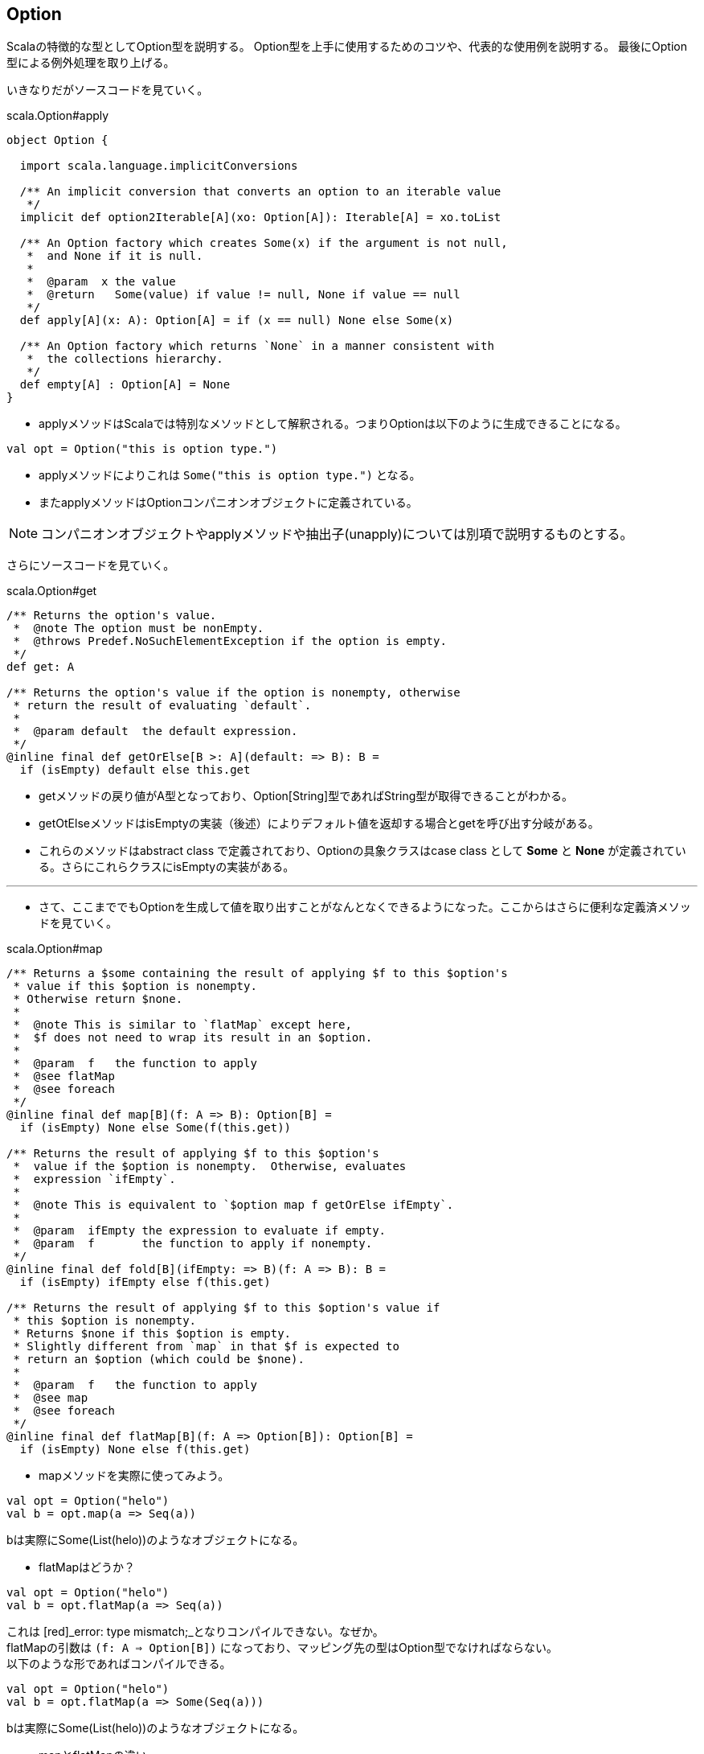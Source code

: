 == Option

****
Scalaの特徴的な型としてOption型を説明する。
Option型を上手に使用するためのコツや、代表的な使用例を説明する。
最後にOption型による例外処理を取り上げる。
****

いきなりだがソースコードを見ていく。

.scala.Option#apply

[source, java]
----
object Option {

  import scala.language.implicitConversions

  /** An implicit conversion that converts an option to an iterable value
   */
  implicit def option2Iterable[A](xo: Option[A]): Iterable[A] = xo.toList

  /** An Option factory which creates Some(x) if the argument is not null,
   *  and None if it is null.
   *
   *  @param  x the value
   *  @return   Some(value) if value != null, None if value == null
   */
  def apply[A](x: A): Option[A] = if (x == null) None else Some(x)

  /** An Option factory which returns `None` in a manner consistent with
   *  the collections hierarchy.
   */
  def empty[A] : Option[A] = None
}
----

- applyメソッドはScalaでは特別なメソッドとして解釈される。つまりOptionは以下のように生成できることになる。

[source, java]
----
val opt = Option("this is option type.")
----

- applyメソッドによりこれは `Some("this is option type.")` となる。

- またapplyメソッドはOptionコンパニオンオブジェクトに定義されている。

NOTE: コンパニオンオブジェクトやapplyメソッドや抽出子(unapply)については別項で説明するものとする。

さらにソースコードを見ていく。

.scala.Option#get
[source, java]
----
/** Returns the option's value.
 *  @note The option must be nonEmpty.
 *  @throws Predef.NoSuchElementException if the option is empty.
 */
def get: A

/** Returns the option's value if the option is nonempty, otherwise
 * return the result of evaluating `default`.
 *
 *  @param default  the default expression.
 */
@inline final def getOrElse[B >: A](default: => B): B =
  if (isEmpty) default else this.get
----
- getメソッドの戻り値がA型となっており、Option[String]型であればString型が取得できることがわかる。
- getOtElseメソッドはisEmptyの実装（後述）によりデフォルト値を返却する場合とgetを呼び出す分岐がある。
- これらのメソッドはabstract class で定義されており、Optionの具象クラスはcase class として *Some* と *None* が定義されている。さらにこれらクラスにisEmptyの実装がある。

'''
[square]
* さて、ここまででもOptionを生成して値を取り出すことがなんとなくできるようになった。ここからはさらに便利な定義済メソッドを見ていく。

.scala.Option#map
[source, java]
----
/** Returns a $some containing the result of applying $f to this $option's
 * value if this $option is nonempty.
 * Otherwise return $none.
 *
 *  @note This is similar to `flatMap` except here,
 *  $f does not need to wrap its result in an $option.
 *
 *  @param  f   the function to apply
 *  @see flatMap
 *  @see foreach
 */
@inline final def map[B](f: A => B): Option[B] =
  if (isEmpty) None else Some(f(this.get))

/** Returns the result of applying $f to this $option's
 *  value if the $option is nonempty.  Otherwise, evaluates
 *  expression `ifEmpty`.
 *
 *  @note This is equivalent to `$option map f getOrElse ifEmpty`.
 *
 *  @param  ifEmpty the expression to evaluate if empty.
 *  @param  f       the function to apply if nonempty.
 */
@inline final def fold[B](ifEmpty: => B)(f: A => B): B =
  if (isEmpty) ifEmpty else f(this.get)

/** Returns the result of applying $f to this $option's value if
 * this $option is nonempty.
 * Returns $none if this $option is empty.
 * Slightly different from `map` in that $f is expected to
 * return an $option (which could be $none).
 *
 *  @param  f   the function to apply
 *  @see map
 *  @see foreach
 */
@inline final def flatMap[B](f: A => Option[B]): Option[B] =
  if (isEmpty) None else f(this.get)
----
* mapメソッドを実際に使ってみよう。

[source, java]
----
val opt = Option("helo")
val b = opt.map(a => Seq(a))
----
bは実際にSome(List(helo))のようなオブジェクトになる。

* flatMapはどうか？

[source, java]
----
val opt = Option("helo")
val b = opt.flatMap(a => Seq(a))
----
[%hardbreaks]
これは [red]_error: type mismatch;_となりコンパイルできない。なぜか。
flatMapの引数は `(f: A => Option[B])` になっており、マッピング先の型はOption型でなければならない。
以下のような形であればコンパイルできる。

[source, java]
----
val opt = Option("helo")
val b = opt.flatMap(a => Some(Seq(a)))
----
bは実際にSome(List(helo))のようなオブジェクトになる。

* mapとflatMapの違い
** `f(this.get)` を呼び出すことは変わりはないが、mapの場合は自身の関数の中でSomeでラップしており、flatMapは引数の関数の戻り値にOption型を要求することで自身の戻り値をOption型としている。

* foldの使用例

[source, java]
----
val opt = Option("helo")
val b = opt.fold(Some(Seq("none")))(a => Some(Seq(a)))
----
isEmptyがtrue(Noneの場合)は第一引数の関数（左側の関数）が実行され、そうでない場合は第二引数の関数（右側の関数）が実行される。

'''
上記のメソッド以外にも便利なメソッドがOptionクラスには定義されているが、最後にcollectメソッドをみてみよう。

.scala.Option#collect
[source, java]
----
/** Returns a $some containing the result of
 * applying `pf` to this $option's contained
 * value, '''if''' this option is
 * nonempty '''and''' `pf` is defined for that value.
 * Returns $none otherwise.
 *
 *  @param  pf   the partial function.
 *  @return the result of applying `pf` to this $option's
 *  value (if possible), or $none.
 */
@inline final def collect[B](pf: PartialFunction[A, B]): Option[B] =
  if (!isEmpty && pf.isDefinedAt(this.get)) Some(pf(this.get)) else None
----
CAUTION: このメソッドは一体何をしてくれるのだろう。
やはりthis.getは呼び出している。またSomeでラップもしている。
戻り値はOption型であるが、PartialFunctionとは？

* 使用例を見てみる。

[source, java]
----
val opt = Option("partial")
val pf: PartialFunction[String,String] = {case "partial" => "bingo!"}
val b = opt.collect(pf)
----
bはSome(bingo!)になっている。

// TODO:PartialFunctionの簡単な説明

=== nullの扱い
. None
. Nothing
. Nil
. null

=== Either
